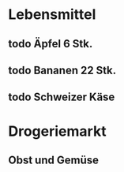 * Lebensmittel
** todo Äpfel 6 Stk.
** todo Bananen 22 Stk.
** todo Schweizer Käse

* Drogeriemarkt
** Obst und Gemüse
